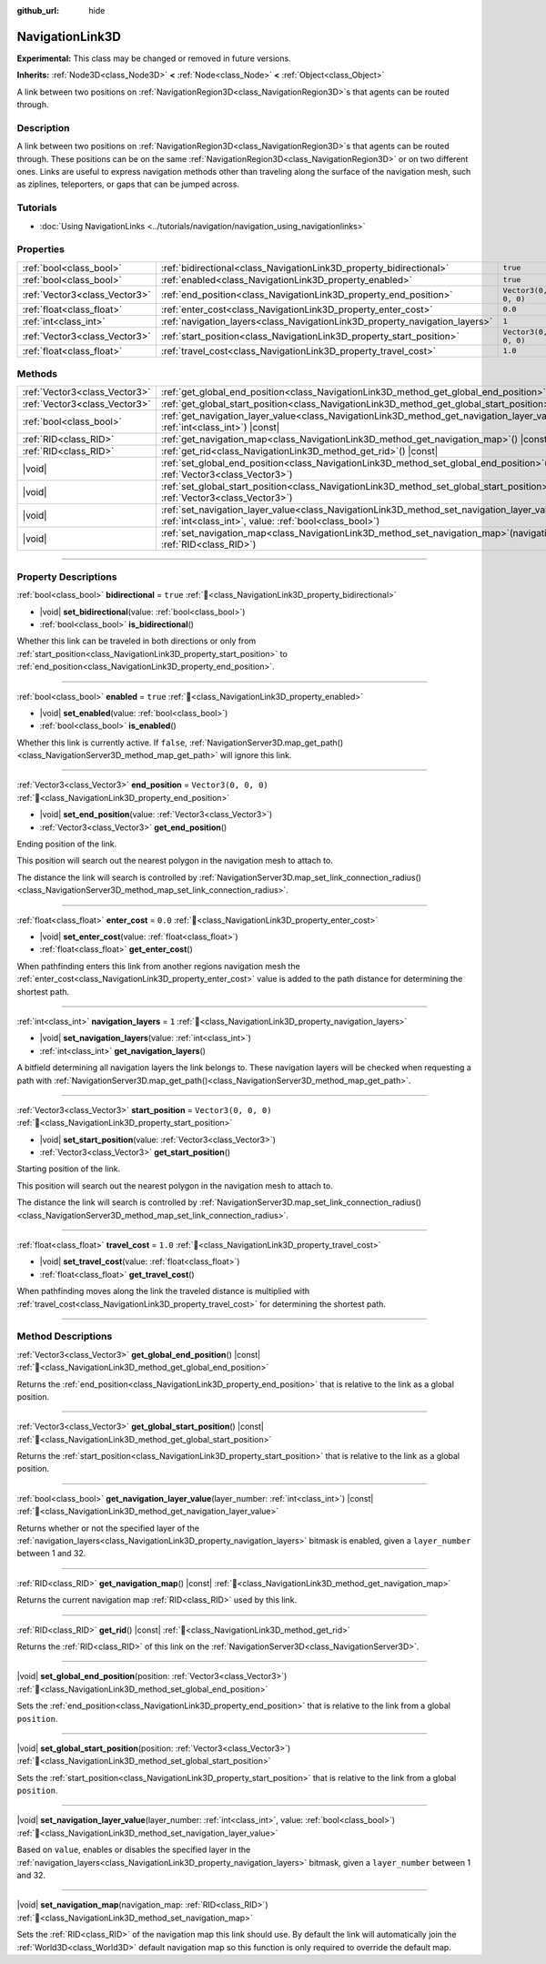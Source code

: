 :github_url: hide

.. DO NOT EDIT THIS FILE!!!
.. Generated automatically from Godot engine sources.
.. Generator: https://github.com/godotengine/godot/tree/master/doc/tools/make_rst.py.
.. XML source: https://github.com/godotengine/godot/tree/master/doc/classes/NavigationLink3D.xml.

.. _class_NavigationLink3D:

NavigationLink3D
================

**Experimental:** This class may be changed or removed in future versions.

**Inherits:** :ref:`Node3D<class_Node3D>` **<** :ref:`Node<class_Node>` **<** :ref:`Object<class_Object>`

A link between two positions on :ref:`NavigationRegion3D<class_NavigationRegion3D>`\ s that agents can be routed through.

.. rst-class:: classref-introduction-group

Description
-----------

A link between two positions on :ref:`NavigationRegion3D<class_NavigationRegion3D>`\ s that agents can be routed through. These positions can be on the same :ref:`NavigationRegion3D<class_NavigationRegion3D>` or on two different ones. Links are useful to express navigation methods other than traveling along the surface of the navigation mesh, such as ziplines, teleporters, or gaps that can be jumped across.

.. rst-class:: classref-introduction-group

Tutorials
---------

- :doc:`Using NavigationLinks <../tutorials/navigation/navigation_using_navigationlinks>`

.. rst-class:: classref-reftable-group

Properties
----------

.. table::
   :widths: auto

   +-------------------------------+-----------------------------------------------------------------------------+----------------------+
   | :ref:`bool<class_bool>`       | :ref:`bidirectional<class_NavigationLink3D_property_bidirectional>`         | ``true``             |
   +-------------------------------+-----------------------------------------------------------------------------+----------------------+
   | :ref:`bool<class_bool>`       | :ref:`enabled<class_NavigationLink3D_property_enabled>`                     | ``true``             |
   +-------------------------------+-----------------------------------------------------------------------------+----------------------+
   | :ref:`Vector3<class_Vector3>` | :ref:`end_position<class_NavigationLink3D_property_end_position>`           | ``Vector3(0, 0, 0)`` |
   +-------------------------------+-----------------------------------------------------------------------------+----------------------+
   | :ref:`float<class_float>`     | :ref:`enter_cost<class_NavigationLink3D_property_enter_cost>`               | ``0.0``              |
   +-------------------------------+-----------------------------------------------------------------------------+----------------------+
   | :ref:`int<class_int>`         | :ref:`navigation_layers<class_NavigationLink3D_property_navigation_layers>` | ``1``                |
   +-------------------------------+-----------------------------------------------------------------------------+----------------------+
   | :ref:`Vector3<class_Vector3>` | :ref:`start_position<class_NavigationLink3D_property_start_position>`       | ``Vector3(0, 0, 0)`` |
   +-------------------------------+-----------------------------------------------------------------------------+----------------------+
   | :ref:`float<class_float>`     | :ref:`travel_cost<class_NavigationLink3D_property_travel_cost>`             | ``1.0``              |
   +-------------------------------+-----------------------------------------------------------------------------+----------------------+

.. rst-class:: classref-reftable-group

Methods
-------

.. table::
   :widths: auto

   +-------------------------------+--------------------------------------------------------------------------------------------------------------------------------------------------------------------------+
   | :ref:`Vector3<class_Vector3>` | :ref:`get_global_end_position<class_NavigationLink3D_method_get_global_end_position>`\ (\ ) |const|                                                                      |
   +-------------------------------+--------------------------------------------------------------------------------------------------------------------------------------------------------------------------+
   | :ref:`Vector3<class_Vector3>` | :ref:`get_global_start_position<class_NavigationLink3D_method_get_global_start_position>`\ (\ ) |const|                                                                  |
   +-------------------------------+--------------------------------------------------------------------------------------------------------------------------------------------------------------------------+
   | :ref:`bool<class_bool>`       | :ref:`get_navigation_layer_value<class_NavigationLink3D_method_get_navigation_layer_value>`\ (\ layer_number\: :ref:`int<class_int>`\ ) |const|                          |
   +-------------------------------+--------------------------------------------------------------------------------------------------------------------------------------------------------------------------+
   | :ref:`RID<class_RID>`         | :ref:`get_navigation_map<class_NavigationLink3D_method_get_navigation_map>`\ (\ ) |const|                                                                                |
   +-------------------------------+--------------------------------------------------------------------------------------------------------------------------------------------------------------------------+
   | :ref:`RID<class_RID>`         | :ref:`get_rid<class_NavigationLink3D_method_get_rid>`\ (\ ) |const|                                                                                                      |
   +-------------------------------+--------------------------------------------------------------------------------------------------------------------------------------------------------------------------+
   | |void|                        | :ref:`set_global_end_position<class_NavigationLink3D_method_set_global_end_position>`\ (\ position\: :ref:`Vector3<class_Vector3>`\ )                                    |
   +-------------------------------+--------------------------------------------------------------------------------------------------------------------------------------------------------------------------+
   | |void|                        | :ref:`set_global_start_position<class_NavigationLink3D_method_set_global_start_position>`\ (\ position\: :ref:`Vector3<class_Vector3>`\ )                                |
   +-------------------------------+--------------------------------------------------------------------------------------------------------------------------------------------------------------------------+
   | |void|                        | :ref:`set_navigation_layer_value<class_NavigationLink3D_method_set_navigation_layer_value>`\ (\ layer_number\: :ref:`int<class_int>`, value\: :ref:`bool<class_bool>`\ ) |
   +-------------------------------+--------------------------------------------------------------------------------------------------------------------------------------------------------------------------+
   | |void|                        | :ref:`set_navigation_map<class_NavigationLink3D_method_set_navigation_map>`\ (\ navigation_map\: :ref:`RID<class_RID>`\ )                                                |
   +-------------------------------+--------------------------------------------------------------------------------------------------------------------------------------------------------------------------+

.. rst-class:: classref-section-separator

----

.. rst-class:: classref-descriptions-group

Property Descriptions
---------------------

.. _class_NavigationLink3D_property_bidirectional:

.. rst-class:: classref-property

:ref:`bool<class_bool>` **bidirectional** = ``true`` :ref:`🔗<class_NavigationLink3D_property_bidirectional>`

.. rst-class:: classref-property-setget

- |void| **set_bidirectional**\ (\ value\: :ref:`bool<class_bool>`\ )
- :ref:`bool<class_bool>` **is_bidirectional**\ (\ )

Whether this link can be traveled in both directions or only from :ref:`start_position<class_NavigationLink3D_property_start_position>` to :ref:`end_position<class_NavigationLink3D_property_end_position>`.

.. rst-class:: classref-item-separator

----

.. _class_NavigationLink3D_property_enabled:

.. rst-class:: classref-property

:ref:`bool<class_bool>` **enabled** = ``true`` :ref:`🔗<class_NavigationLink3D_property_enabled>`

.. rst-class:: classref-property-setget

- |void| **set_enabled**\ (\ value\: :ref:`bool<class_bool>`\ )
- :ref:`bool<class_bool>` **is_enabled**\ (\ )

Whether this link is currently active. If ``false``, :ref:`NavigationServer3D.map_get_path()<class_NavigationServer3D_method_map_get_path>` will ignore this link.

.. rst-class:: classref-item-separator

----

.. _class_NavigationLink3D_property_end_position:

.. rst-class:: classref-property

:ref:`Vector3<class_Vector3>` **end_position** = ``Vector3(0, 0, 0)`` :ref:`🔗<class_NavigationLink3D_property_end_position>`

.. rst-class:: classref-property-setget

- |void| **set_end_position**\ (\ value\: :ref:`Vector3<class_Vector3>`\ )
- :ref:`Vector3<class_Vector3>` **get_end_position**\ (\ )

Ending position of the link.

This position will search out the nearest polygon in the navigation mesh to attach to.

The distance the link will search is controlled by :ref:`NavigationServer3D.map_set_link_connection_radius()<class_NavigationServer3D_method_map_set_link_connection_radius>`.

.. rst-class:: classref-item-separator

----

.. _class_NavigationLink3D_property_enter_cost:

.. rst-class:: classref-property

:ref:`float<class_float>` **enter_cost** = ``0.0`` :ref:`🔗<class_NavigationLink3D_property_enter_cost>`

.. rst-class:: classref-property-setget

- |void| **set_enter_cost**\ (\ value\: :ref:`float<class_float>`\ )
- :ref:`float<class_float>` **get_enter_cost**\ (\ )

When pathfinding enters this link from another regions navigation mesh the :ref:`enter_cost<class_NavigationLink3D_property_enter_cost>` value is added to the path distance for determining the shortest path.

.. rst-class:: classref-item-separator

----

.. _class_NavigationLink3D_property_navigation_layers:

.. rst-class:: classref-property

:ref:`int<class_int>` **navigation_layers** = ``1`` :ref:`🔗<class_NavigationLink3D_property_navigation_layers>`

.. rst-class:: classref-property-setget

- |void| **set_navigation_layers**\ (\ value\: :ref:`int<class_int>`\ )
- :ref:`int<class_int>` **get_navigation_layers**\ (\ )

A bitfield determining all navigation layers the link belongs to. These navigation layers will be checked when requesting a path with :ref:`NavigationServer3D.map_get_path()<class_NavigationServer3D_method_map_get_path>`.

.. rst-class:: classref-item-separator

----

.. _class_NavigationLink3D_property_start_position:

.. rst-class:: classref-property

:ref:`Vector3<class_Vector3>` **start_position** = ``Vector3(0, 0, 0)`` :ref:`🔗<class_NavigationLink3D_property_start_position>`

.. rst-class:: classref-property-setget

- |void| **set_start_position**\ (\ value\: :ref:`Vector3<class_Vector3>`\ )
- :ref:`Vector3<class_Vector3>` **get_start_position**\ (\ )

Starting position of the link.

This position will search out the nearest polygon in the navigation mesh to attach to.

The distance the link will search is controlled by :ref:`NavigationServer3D.map_set_link_connection_radius()<class_NavigationServer3D_method_map_set_link_connection_radius>`.

.. rst-class:: classref-item-separator

----

.. _class_NavigationLink3D_property_travel_cost:

.. rst-class:: classref-property

:ref:`float<class_float>` **travel_cost** = ``1.0`` :ref:`🔗<class_NavigationLink3D_property_travel_cost>`

.. rst-class:: classref-property-setget

- |void| **set_travel_cost**\ (\ value\: :ref:`float<class_float>`\ )
- :ref:`float<class_float>` **get_travel_cost**\ (\ )

When pathfinding moves along the link the traveled distance is multiplied with :ref:`travel_cost<class_NavigationLink3D_property_travel_cost>` for determining the shortest path.

.. rst-class:: classref-section-separator

----

.. rst-class:: classref-descriptions-group

Method Descriptions
-------------------

.. _class_NavigationLink3D_method_get_global_end_position:

.. rst-class:: classref-method

:ref:`Vector3<class_Vector3>` **get_global_end_position**\ (\ ) |const| :ref:`🔗<class_NavigationLink3D_method_get_global_end_position>`

Returns the :ref:`end_position<class_NavigationLink3D_property_end_position>` that is relative to the link as a global position.

.. rst-class:: classref-item-separator

----

.. _class_NavigationLink3D_method_get_global_start_position:

.. rst-class:: classref-method

:ref:`Vector3<class_Vector3>` **get_global_start_position**\ (\ ) |const| :ref:`🔗<class_NavigationLink3D_method_get_global_start_position>`

Returns the :ref:`start_position<class_NavigationLink3D_property_start_position>` that is relative to the link as a global position.

.. rst-class:: classref-item-separator

----

.. _class_NavigationLink3D_method_get_navigation_layer_value:

.. rst-class:: classref-method

:ref:`bool<class_bool>` **get_navigation_layer_value**\ (\ layer_number\: :ref:`int<class_int>`\ ) |const| :ref:`🔗<class_NavigationLink3D_method_get_navigation_layer_value>`

Returns whether or not the specified layer of the :ref:`navigation_layers<class_NavigationLink3D_property_navigation_layers>` bitmask is enabled, given a ``layer_number`` between 1 and 32.

.. rst-class:: classref-item-separator

----

.. _class_NavigationLink3D_method_get_navigation_map:

.. rst-class:: classref-method

:ref:`RID<class_RID>` **get_navigation_map**\ (\ ) |const| :ref:`🔗<class_NavigationLink3D_method_get_navigation_map>`

Returns the current navigation map :ref:`RID<class_RID>` used by this link.

.. rst-class:: classref-item-separator

----

.. _class_NavigationLink3D_method_get_rid:

.. rst-class:: classref-method

:ref:`RID<class_RID>` **get_rid**\ (\ ) |const| :ref:`🔗<class_NavigationLink3D_method_get_rid>`

Returns the :ref:`RID<class_RID>` of this link on the :ref:`NavigationServer3D<class_NavigationServer3D>`.

.. rst-class:: classref-item-separator

----

.. _class_NavigationLink3D_method_set_global_end_position:

.. rst-class:: classref-method

|void| **set_global_end_position**\ (\ position\: :ref:`Vector3<class_Vector3>`\ ) :ref:`🔗<class_NavigationLink3D_method_set_global_end_position>`

Sets the :ref:`end_position<class_NavigationLink3D_property_end_position>` that is relative to the link from a global ``position``.

.. rst-class:: classref-item-separator

----

.. _class_NavigationLink3D_method_set_global_start_position:

.. rst-class:: classref-method

|void| **set_global_start_position**\ (\ position\: :ref:`Vector3<class_Vector3>`\ ) :ref:`🔗<class_NavigationLink3D_method_set_global_start_position>`

Sets the :ref:`start_position<class_NavigationLink3D_property_start_position>` that is relative to the link from a global ``position``.

.. rst-class:: classref-item-separator

----

.. _class_NavigationLink3D_method_set_navigation_layer_value:

.. rst-class:: classref-method

|void| **set_navigation_layer_value**\ (\ layer_number\: :ref:`int<class_int>`, value\: :ref:`bool<class_bool>`\ ) :ref:`🔗<class_NavigationLink3D_method_set_navigation_layer_value>`

Based on ``value``, enables or disables the specified layer in the :ref:`navigation_layers<class_NavigationLink3D_property_navigation_layers>` bitmask, given a ``layer_number`` between 1 and 32.

.. rst-class:: classref-item-separator

----

.. _class_NavigationLink3D_method_set_navigation_map:

.. rst-class:: classref-method

|void| **set_navigation_map**\ (\ navigation_map\: :ref:`RID<class_RID>`\ ) :ref:`🔗<class_NavigationLink3D_method_set_navigation_map>`

Sets the :ref:`RID<class_RID>` of the navigation map this link should use. By default the link will automatically join the :ref:`World3D<class_World3D>` default navigation map so this function is only required to override the default map.

.. |virtual| replace:: :abbr:`virtual (This method should typically be overridden by the user to have any effect.)`
.. |required| replace:: :abbr:`required (This method is required to be overridden when extending its base class.)`
.. |const| replace:: :abbr:`const (This method has no side effects. It doesn't modify any of the instance's member variables.)`
.. |vararg| replace:: :abbr:`vararg (This method accepts any number of arguments after the ones described here.)`
.. |constructor| replace:: :abbr:`constructor (This method is used to construct a type.)`
.. |static| replace:: :abbr:`static (This method doesn't need an instance to be called, so it can be called directly using the class name.)`
.. |operator| replace:: :abbr:`operator (This method describes a valid operator to use with this type as left-hand operand.)`
.. |bitfield| replace:: :abbr:`BitField (This value is an integer composed as a bitmask of the following flags.)`
.. |void| replace:: :abbr:`void (No return value.)`
